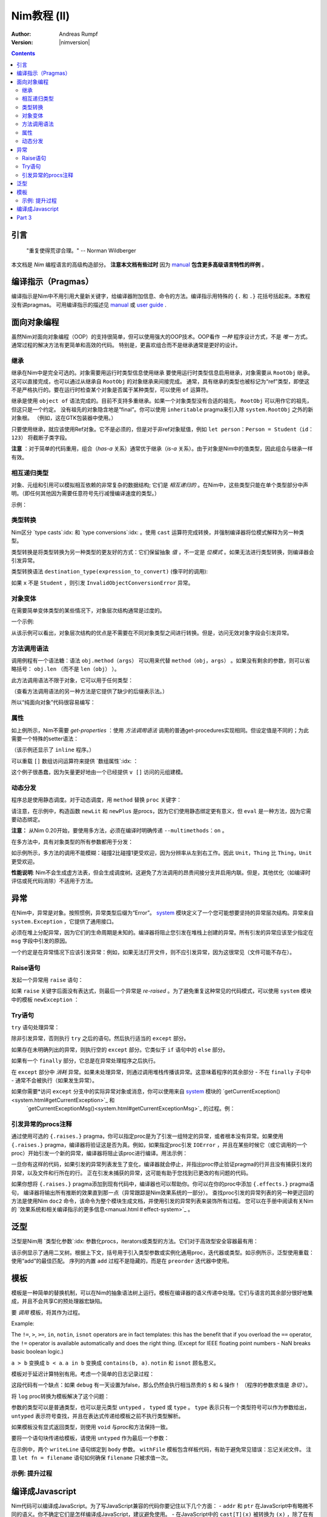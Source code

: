======================
Nim教程 (II)
======================

:Author: Andreas Rumpf
:Version: |nimversion|

.. contents::


引言
============

  "重复使得荒谬合理。" -- Norman Wildberger

本文档是 *Nim* 编程语言的高级构造部分。 **注意本文档有些过时** 因为 `manual <manual.html>`_  **包含更多高级语言特性的样例** 。


编译指示（Pragmas）
=======

编译指示是Nim中不用引用大量新关键字，给编译器附加信息、命令的方法。编译指示用特殊的 ``{.`` 和 ``.}`` 花括号括起来。本教程没有讲pragmas。
可用编译指示的描述见 `manual <manual.html#pragmas>`_ 或 `user guide <nimc.html#additional-features>`_ .


面向对象编程
===========================

虽然Nim对面向对象编程（OOP）的支持很简单，但可以使用强大的OOP技术。OOP看作 *一种* 程序设计方式，不是 *唯一* 方式。通常过程的解决方法有更简单和高效的代码。
特别是，更喜欢组合而不是继承通常是更好的设计。


继承
-----------

继承在Nim中是完全可选的。对象需要用运行时类型信息使用继承 
要使用运行时类型信息启用继承，对象需要从 ``RootObj`` 继承。
这可以直接完成，也可以通过从继承自 ``RootObj``  的对象继承来间接完成。
通常，具有继承的类型也被标记为“ref”类型，即使这不是严格执行的。要在运行时检查某个对象是否属于某种类型，可以使用 ``of`` 运算符。

.. code-block:: nim
    :test: "nim c $1"
  type
    Person = ref object of RootObj
      name*: string  # *表示 `name`可以从其它模块访问
      age: int       # 没有*表示字段对其它模块隐藏

    Student = ref object of Person # Student从Person继承
      id: int                      # 有一个id字段

  var
    student: Student
    person: Person
  assert(student of Student) # is true
  # object construction:
  student = Student(name: "Anton", age: 5, id: 2)
  echo student[]


继承是使用 ``object of`` 语法完成的。目前不支持多重继承。如果一个对象类型没有合适的祖先， ``RootObj`` 可以用作它的祖先，但这只是一个约定。
没有祖先的对象隐含地是“final”。你可以使用 ``inheritable`` pragma来引入除 ``system.RootObj`` 之外的新对象根。 （例如，这在GTK包装器中使用。）

只要使用继承，就应该使用Ref对象。它不是必须的，但是对于非ref对象赋值，例如 ``let person：Person = Student（id：123）`` 将截断子类字段。

**注意** ：对于简单的代码重用，组合（*has-a* 关系）通常优于继承（*is-a* 关系）。由于对象是Nim中的值类型，因此组合与继承一样有效。

相互递归类型
------------------------

对象、元组和引用可以模拟相互依赖的非常复杂的数据结构; 它们是 *相互递归的* 。在Nim中，这些类型只能在单个类型部分中声明。（即任何其他因为需要任意符号先行减慢编译速度的类型。）

示例：

.. code-block:: nim
    :test: "nim c $1"
  type
    Node = ref object  # 对具有以下字段的对象的引用：
      le, ri: Node     # 左右子树
      sym: ref Sym     # 叶节点包含Sym的引用

    Sym = object       # 符号
      name: string     # 符号名
      line: int        # 符号声明的行
      code: Node       # 符号的抽象语法树


类型转换
----------------
Nim区分 `type casts`:idx: 和 `type conversions`:idx: 。使用 ``cast`` 运算符完成转换，并强制编译器将位模式解释为另一种类型。

类型转换是将类型转换为另一种类型的更友好的方式：它们保留抽象 *值* ，不一定是 *位模式* 。如果无法进行类型转换，则编译器会引发异常。

类型转换语法 ``destination_type(expression_to_convert)`` (像平时的调用):

.. code-block:: nim
  proc getID(x: Person): int =
    Student(x).id

如果 ``x`` 不是 ``Student`` ，则引发 ``InvalidObjectConversionError`` 异常。


对象变体
---------------

在需要简单变体类型的某些情况下，对象层次结构通常是过度的。

一个示例:

.. code-block:: nim
    :test: "nim c $1"

  # 这是一个如何在Nim中建模抽象语法树的示例
  type
    NodeKind = enum  # the different node types
      nkInt,          # a leaf with an integer value
      nkFloat,        # a leaf with a float value
      nkString,       # a leaf with a string value
      nkAdd,          # an addition
      nkSub,          # a subtraction
      nkIf            # an if statement
    Node = ref object
      case kind: NodeKind  # ``kind`` 字段是鉴别字段
      of nkInt: intVal: int
      of nkFloat: floatVal: float
      of nkString: strVal: string
      of nkAdd, nkSub:
        leftOp, rightOp: Node
      of nkIf:
        condition, thenPart, elsePart: Node

  var n = Node(kind: nkFloat, floatVal: 1.0)
  # 以下语句引发了一个`FieldError`异常，因为 n.kind的值不匹配：
  n.strVal = ""

从该示例可以看出，对象层次结构的优点是不需要在不同对象类型之间进行转换。但是，访问无效对象字段会引发异常。


方法调用语法
------------------

调用例程有一个语法糖：语法 ``obj.method（args）`` 可以用来代替 ``method（obj，args）`` 。如果没有剩余的参数，则可以省略括号： ``obj.len`` （而不是 ``len（obj）`` ）。

此方法调用语法不限于对象，它可以用于任何类型：


.. code-block:: nim
    :test: "nim c $1"
  import strutils

  echo "abc".len # is the same as echo len("abc")
  echo "abc".toUpperAscii()
  echo({'a', 'b', 'c'}.card)
  stdout.writeLine("Hallo") # the same as writeLine(stdout, "Hallo")

（查看方法调用语法的另一种方法是它提供了缺少的后缀表示法。）


所以“纯面向对象”代码很容易编写：

.. code-block:: nim
    :test: "nim c $1"
  import strutils, sequtils

  stdout.writeLine("Give a list of numbers (separated by spaces): ")
  stdout.write(stdin.readLine.splitWhitespace.map(parseInt).max.`$`)
  stdout.writeLine(" is the maximum!")


属性
----------
如上例所示，Nim不需要 *get-properties* ：使用 *方法调用语法* 调用的普通get-procedures实现相同。但设定值是不同的；为此需要一个特殊的setter语法：

.. code-block:: nim
    :test: "nim c $1"

  type
    Socket* = ref object of RootObj
      h: int # 由于缺少星号，无法从模块外部访问

  proc `host=`*(s: var Socket, value: int) {.inline.} =
    ## setter of host address
    s.h = value

  proc host*(s: Socket): int {.inline.} =
    ## getter of host address
    s.h

  var s: Socket
  new s
  s.host = 34  # same as `host=`(s, 34)

（该示例还显示了 ``inline`` 程序。）


可以重载 ``[]`` 数组访问运算符来提供 `数组属性`:idx: ：

.. code-block:: nim
    :test: "nim c $1"
  type
    Vector* = object
      x, y, z: float

  proc `[]=`* (v: var Vector, i: int, value: float) =
    # setter
    case i
    of 0: v.x = value
    of 1: v.y = value
    of 2: v.z = value
    else: assert(false)

  proc `[]`* (v: Vector, i: int): float =
    # getter
    case i
    of 0: result = v.x
    of 1: result = v.y
    of 2: result = v.z
    else: assert(false)

这个例子很愚蠢，因为矢量更好地由一个已经提供 ``v []`` 访问的元组建模。


动态分发
----------------

程序总是使用静态调度。对于动态调度，用 ``method`` 替换 ``proc`` 关键字：

.. code-block:: nim
    :test: "nim c $1"
  type
    Expression = ref object of RootObj ## abstract base class for an expression
    Literal = ref object of Expression
      x: int
    PlusExpr = ref object of Expression
      a, b: Expression

  # 注意：'eval'依赖于动态绑定
  method eval(e: Expression): int {.base.} =
    # 重写基方法
    quit "to override!"

  method eval(e: Literal): int = e.x
  method eval(e: PlusExpr): int = eval(e.a) + eval(e.b)

  proc newLit(x: int): Literal = Literal(x: x)
  proc newPlus(a, b: Expression): PlusExpr = PlusExpr(a: a, b: b)

  echo eval(newPlus(newPlus(newLit(1), newLit(2)), newLit(4)))

请注意，在示例中，构造函数 ``newLit`` 和 ``newPlus`` 是procs，因为它们使用静态绑定更有意义，但 ``eval`` 是一种方法，因为它需要动态绑定。

**注意：** 从Nim 0.20开始，要使用多方法，必须在编译时明确传递 ``--multimethods：on`` 。

在多方法中，具有对象类型的所有参数都用于分发：

.. code-block:: nim
    :test: "nim c --multiMethods:on $1"

  type
    Thing = ref object of RootObj
    Unit = ref object of Thing
      x: int

  method collide(a, b: Thing) {.inline.} =
    quit "to override!"

  method collide(a: Thing, b: Unit) {.inline.} =
    echo "1"

  method collide(a: Unit, b: Thing) {.inline.} =
    echo "2"

  var a, b: Unit
  new a
  new b
  collide(a, b) # output: 2


如示例所示，多方法的调用不能模糊：碰撞2比碰撞1更受欢迎，因为分辨率从左到右工作。因此 ``Unit，Thing`` 比 ``Thing，Unit`` 更受欢迎。

**性能说明**: Nim不会生成虚方法表，但会生成调度树。这避免了方法调用的昂贵间接分支并启用内联。但是，其他优化（如编译时评估或死代码消除）不适用于方法。


异常
==========

在Nim中，异常是对象。按照惯例，异常类型后缀为“Error”。 `system <system.html>`_ 模块定义了一个您可能想要坚持的异常层次结构。异常来自 ``system.Exception`` ，它提供了通用接口。


必须在堆上分配异常，因为它们的生命周期是未知的。编译器将阻止您引发在堆栈上创建的异常。所有引发的异常应该至少指定在 ``msg`` 字段中引发的原因。


一个约定是在异常情况下应该引发异常：例如，如果无法打开文件，则不应引发异常，因为这很常见（文件可能不存在）。

Raise语句
---------------
发起一个异常用 ``raise`` 语句：

.. code-block:: nim
    :test: "nim c $1"
  var
    e: ref OSError
  new(e)
  e.msg = "the request to the OS failed"
  raise e

如果 ``raise`` 关键字后面没有表达式，则最后一个异常是 *re-raised* 。为了避免重复这种常见的代码模式，可以使用 ``system`` 模块中的模板 ``newException`` ：

.. code-block:: nim
  raise newException(OSError, "the request to the OS failed")


Try语句
-------------

``try`` 语句处理异常：

.. code-block:: nim
    :test: "nim c $1"
  from strutils import parseInt

  # 读取应包含数字的文本文件的前两行并尝试添加
  var
    f: File
  if open(f, "numbers.txt"):
    try:
      let a = readLine(f)
      let b = readLine(f)
      echo "sum: ", parseInt(a) + parseInt(b)
    except OverflowError:
      echo "overflow!"
    except ValueError:
      echo "could not convert string to integer"
    except IOError:
      echo "IO error!"
    except:
      echo "Unknown exception!"
      # reraise the unknown exception:
      raise
    finally:
      close(f)


除非引发异常，否则执行 ``try`` 之后的语句。然后执行适当的 ``except`` 部分。

如果存在未明确列出的异常，则执行空的 ``except`` 部分。它类似于 ``if`` 语句中的 ``else`` 部分。

如果有一个 ``finally`` 部分，它总是在异常处理程序之后执行。

在 ``except`` 部分中 *消耗* 异常。如果未处理异常，则通过调用堆栈传播该异常。这意味着程序的其余部分 - 不在 ``finally`` 子句中 - 通常不会被执行（如果发生异常）。

如果你需要*访问 ``except`` 分支中的实际异常对象或消息，你可以使用来自 `system <system.html>`_ 模块的 `getCurrentException()<system.html#getCurrentException>`_ 和
 `getCurrentExceptionMsg()<system.html#getCurrentExceptionMsg>`_ 的过程。例：

.. code-block:: nim
  try:
    doSomethingHere()
  except:
    let
      e = getCurrentException()
      msg = getCurrentExceptionMsg()
    echo "Got exception ", repr(e), " with message ", msg


引发异常的procs注释
---------------------------------------

通过使用可选的 ``{.raises.}`` pragma，你可以指定proc是为了引发一组特定的异常，或者根本没有异常。如果使用 ``{.raises.}`` pragma，编译器将验证这是否为真。例如，如果指定proc引发
``IOError`` ，并且在某些时候它（或它调用的一个proc）开始引发一个新的异常，编译器将阻止该proc进行编译。用法示例：


.. code-block:: nim
  proc complexProc() {.raises: [IOError, ArithmeticError].} =
    ...

  proc simpleProc() {.raises: [].} =
    ...

一旦你有这样的代码，如果引发的异常列表发生了变化，编译器就会停止，并指出proc停止验证pragma的行并且没有捕获引发的异常，以及文件和行所在的行。
正在引发未捕获的异常，这可能有助于您找到已更改的有问题的代码。

如果你想将 ``{.raises.}`` pragma添加到现有代码中，编译器也可以帮助你。你可以在你的proc中添加 ``{.effects.}`` pragma语句，
编译器将输出所有推断的效果直到那一点（异常跟踪是Nim效果系统的一部分）。
查找proc引发的异常列表的另一种更迂回的方法是使用Nim ``doc2`` 命令，该命令为整个模块生成文档，并使用引发的异常列表来装饰所有过程。
您可以在手册中阅读有关Nim的 `效果系统和相关编译指示的更多信息<manual.html＃effect-system>`_ 。

泛型
========

泛型是Nim用 `类型化参数`:idx: 参数化procs，iterators或类型的方法。它们对于高效型安全容器最有用：

.. code-block:: nim
    :test: "nim c $1"
  type
    BinaryTree*[T] = ref object # 二叉树是左右子树用泛型参数 ``T`` 可能nil的泛型
      le, ri: BinaryTree[T]     
      data: T                   # the data stored in a node

  proc newNode*[T](data: T): BinaryTree[T] =
    # 节点构造
    new(result)
    result.data = data

  proc add*[T](root: var BinaryTree[T], n: BinaryTree[T]) =
    # insert a node into the tree
    if root == nil:
      root = n
    else:
      var it = root
      while it != nil:
        # 比较数据; 使用对任何有 ``==`` and ``<`` 操作符的类型有用的泛型 ``cmp`` 过程
        var c = cmp(it.data, n.data)
        if c < 0:
          if it.le == nil:
            it.le = n
            return
          it = it.le
        else:
          if it.ri == nil:
            it.ri = n
            return
          it = it.ri

  proc add*[T](root: var BinaryTree[T], data: T) =
    # 方便过程:
    add(root, newNode(data))

  iterator preorder*[T](root: BinaryTree[T]): T =
    # 二叉树前序遍历。
    # 因为递归迭代器没有实现，用显式的堆栈(更高效):
    var stack: seq[BinaryTree[T]] = @[root]
    while stack.len > 0:
      var n = stack.pop()
      while n != nil:
        yield n.data
        add(stack, n.ri)  # 右子树push到堆栈
        n = n.le          # 跟随左指针

  var
    root: BinaryTree[string] # 用 ``string`` 实例化一个二叉树 
  add(root, newNode("hello")) # 实例化 ``newNode`` 和 ``add``
  add(root, "world")          # 实例化第二个 ``add`` 过程
  for str in preorder(root):
    stdout.writeLine(str)

该示例显示了通用二叉树。根据上下文，括号用于引入类型参数或实例化通用proc，迭代器或类型。如示例所示，泛型使用重载：使用“add”的最佳匹配。
序列的内置 ``add`` 过程不是隐藏的，而是在 ``preorder`` 迭代器中使用。


模板
=========

模板是一种简单的替换机制，可以在Nim的抽象语法树上运行。模板在编译器的语义传递中处理。它们与语言的其余部分很好地集成，并且不会共享C的预处理器宏缺陷。

要 *调用* 模板，将其作为过程。


Example:

.. code-block:: nim
  template `!=` (a, b: untyped): untyped =
    # 此定义存在于system模块中
    not (a == b)

  assert(5 != 6) # 编译器将其重写为：assert（not（5 == 6））

The ``!=``, ``>``, ``>=``, ``in``, ``notin``, ``isnot`` operators are in fact templates: this has the benefit that if you overload the ``==`` operator, the ``!=`` operator is available automatically and does the right thing. (Except for IEEE floating point numbers - NaN breaks basic boolean logic.)

``a > b`` 变换成 ``b < a``.
``a in b`` 变换成 ``contains(b, a)``.
``notin`` 和 ``isnot`` 顾名思义。


模板对于延迟计算特别有用。考虑一个简单的日志记录过程：

.. code-block:: nim
    :test: "nim c $1"
  const
    debug = true

  proc log(msg: string) {.inline.} =
    if debug: stdout.writeLine(msg)

  var
    x = 4
  log("x has the value: " & $x)

这段代码有一个缺点：如果 ``debug`` 有一天设置为false，那么仍然会执行相当昂贵的 ``$`` 和 ``&`` 操作！ （程序的参数求值是 *急切* ）。

将 ``log`` proc转换为模板解决了这个问题：

.. code-block:: nim
    :test: "nim c $1"
  const
    debug = true

  template log(msg: string) =
    if debug: stdout.writeLine(msg)

  var
    x = 4
  log("x has the value: " & $x)

参数的类型可以是普通类型，也可以是元类型 ``untyped`` ， ``typed`` 或 ``type`` 。 ``type`` 表示只有一个类型符号可以作为参数给出， 
``untyped`` 表示符号查找，并且在表达式传递给模板之前不执行类型解析。

如果模板没有显式返回类型，则使用 ``void`` 与proc和方法保持一致。

要将一个语句块传递给模板，请使用 ``untyped`` 作为最后一个参数：

.. code-block:: nim
    :test: "nim c $1"

  template withFile(f: untyped, filename: string, mode: FileMode,
                    body: untyped) =
    let fn = filename
    var f: File
    if open(f, fn, mode):
      try:
        body
      finally:
        close(f)
    else:
      quit("cannot open: " & fn)

  withFile(txt, "ttempl3.txt", fmWrite):
    txt.writeLine("line 1")
    txt.writeLine("line 2")

在示例中，两个 ``writeLine`` 语句绑定到 ``body`` 参数。 ``withFile`` 模板包含样板代码，有助于避免常见错误：忘记关闭文件。
注意 ``let fn = filename`` 语句如何确保 ``filename`` 只被求值一次。

示例: 提升过程
----------------------

.. code-block:: nim
    :test: "nim c $1"
  import math

  template liftScalarProc(fname) =
    ## 使用一个标量参数提升一个proc并返回一个
    ## 标量值（例如 ``proc sssss[T](x: T): float``）,
    ## 来提供模板过程可以处理单个seq[T]形参或嵌套seq[seq[]]或同样的类型
    ##
    ## .. code-block:: Nim
    ##  liftScalarProc(abs)
    ##  # 现在 abs(@[@[1,-2], @[-2,-3]]) == @[@[1,2], @[2,3]]
    proc fname[T](x: openarray[T]): auto =
      var temp: T
      type outType = type(fname(temp))
      result = newSeq[outType](x.len)
      for i in 0..<x.len:
        result[i] = fname(x[i])

  liftScalarProc(sqrt)   # 让sqrt()可以用于序列
  echo sqrt(@[4.0, 16.0, 25.0, 36.0])   # => @[2.0, 4.0, 5.0, 6.0]

编译成Javascript
=========================

Nim代码可以编译成JavaScript。为了写JavaScript兼容的代码你要记住以下几个方面：
- ``addr`` 和 ``ptr`` 在JavaScript中有略微不同的语义。你不确定它们是怎样编译成JavaScript，建议避免使用。
- 在JavaScript中的 ``cast[T](x)`` 被转换为 ``(x)`` ，除了在有符号/无符号整数之间进行转换，在这种情况下，它在C语言中表现为静态强制转换。
- ``cstring`` 在JavaScript中表示JavaScript字符串。 只有在语义上合适时才使用 ``cstring`` 是一个好习惯。例如。不要使用 ``cstring`` 作为二进制数据缓冲区。


Part 3
======

下一部分将是完全关于使用宏的元编程： `Part III <tut3.html>`_
